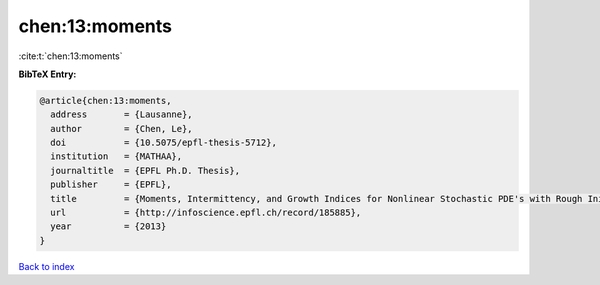 chen:13:moments
===============

:cite:t:`chen:13:moments`

**BibTeX Entry:**

.. code-block:: bibtex

   @article{chen:13:moments,
     address       = {Lausanne},
     author        = {Chen, Le},
     doi           = {10.5075/epfl-thesis-5712},
     institution   = {MATHAA},
     journaltitle  = {EPFL Ph.D. Thesis},
     publisher     = {EPFL},
     title         = {Moments, Intermittency, and Growth Indices for Nonlinear Stochastic PDE's with Rough Initial Conditions},
     url           = {http://infoscience.epfl.ch/record/185885},
     year          = {2013}
   }

`Back to index <../By-Cite-Keys.rst>`_
